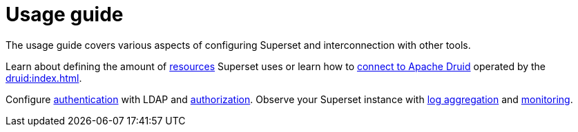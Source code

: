 = Usage guide
:page-aliases: usage.doc

The usage guide covers various aspects of configuring Superset and interconnection with other tools.

Learn about defining the amount of xref:usage-guide/storage-resource-configuration.adoc[resources] Superset uses or learn how to xref:usage-guide/connecting-druid.adoc[connect to Apache Druid] operated by the xref:druid:index.adoc[].

Configure xref:usage-guide/security.adoc#authentication[authentication] with LDAP and xref:usage-guide/security.adoc#authorization[authorization]. Observe your Superset instance with xref:usage-guide/logging.adoc[log aggregation] and xref:usage-guide/monitoring.adoc[monitoring].
